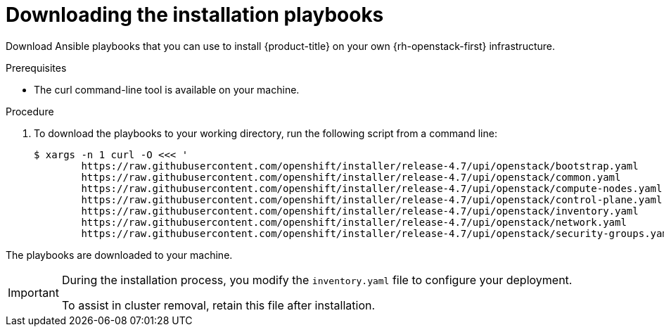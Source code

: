 // Module included in the following assemblies:
// * installing/installing_openstack/installing-openstack-installer-user.adoc
// * installing/installing_openstack/installing-openstack-installer-user-kuryr.adoc
:playbook-version: 4.7

[id="installation-osp-downloading-playbooks_{context}"]
= Downloading the installation playbooks

Download Ansible playbooks that you can use to install {product-title} on your own {rh-openstack-first} infrastructure.

.Prerequisites

* The curl command-line tool is available on your machine.

.Procedure

. To download the playbooks to your working directory, run the following script from a command line:
+
[source,terminal,subs=attributes+]
----
$ xargs -n 1 curl -O <<< '
        https://raw.githubusercontent.com/openshift/installer/release-{playbook-version}/upi/openstack/bootstrap.yaml                                  
        https://raw.githubusercontent.com/openshift/installer/release-{playbook-version}/upi/openstack/common.yaml                                     
        https://raw.githubusercontent.com/openshift/installer/release-{playbook-version}/upi/openstack/compute-nodes.yaml                              
        https://raw.githubusercontent.com/openshift/installer/release-{playbook-version}/upi/openstack/control-plane.yaml                                                        
        https://raw.githubusercontent.com/openshift/installer/release-{playbook-version}/upi/openstack/inventory.yaml                                  
        https://raw.githubusercontent.com/openshift/installer/release-{playbook-version}/upi/openstack/network.yaml                                    
        https://raw.githubusercontent.com/openshift/installer/release-{playbook-version}/upi/openstack/security-groups.yaml'
----

The playbooks are downloaded to your machine.

[IMPORTANT]
====
During the installation process, you modify the `inventory.yaml` file to configure your deployment. 

To assist in cluster removal, retain this file after installation. 
====